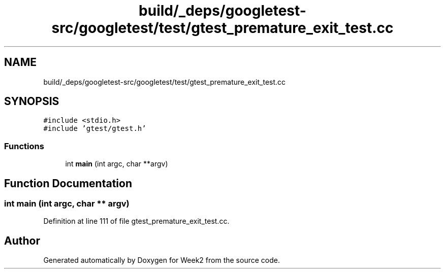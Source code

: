 .TH "build/_deps/googletest-src/googletest/test/gtest_premature_exit_test.cc" 3 "Tue Sep 12 2023" "Week2" \" -*- nroff -*-
.ad l
.nh
.SH NAME
build/_deps/googletest-src/googletest/test/gtest_premature_exit_test.cc
.SH SYNOPSIS
.br
.PP
\fC#include <stdio\&.h>\fP
.br
\fC#include 'gtest/gtest\&.h'\fP
.br

.SS "Functions"

.in +1c
.ti -1c
.RI "int \fBmain\fP (int argc, char **argv)"
.br
.in -1c
.SH "Function Documentation"
.PP 
.SS "int main (int argc, char ** argv)"

.PP
Definition at line 111 of file gtest_premature_exit_test\&.cc\&.
.SH "Author"
.PP 
Generated automatically by Doxygen for Week2 from the source code\&.

